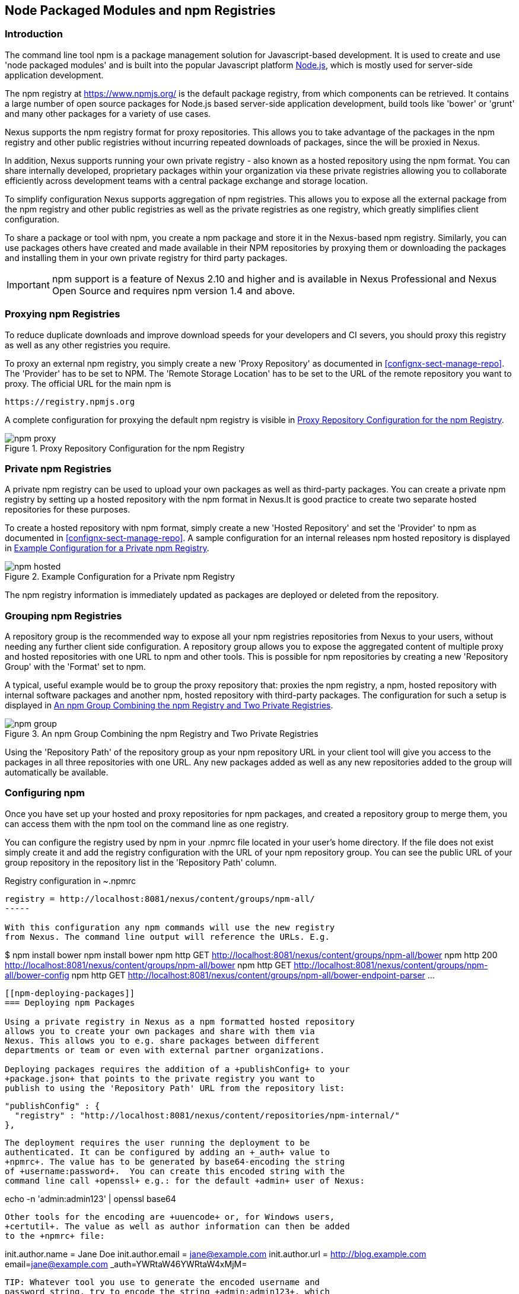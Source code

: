 [[npm]]
== Node Packaged Modules and npm Registries

=== Introduction

The command line tool +npm+ is a package management solution for
Javascript-based development. It is used to create and use 'node
packaged modules' and is built into the popular Javascript platform
http://www.nodejs.org/[Node.js], which is mostly used for server-side
application development.

The npm registry at https://www.npmjs.org/[https://www.npmjs.org/] is
the default package registry, from which components can be retrieved.
It contains a large number of open source packages for Node.js
based server-side application development, build tools like 'bower' or
'grunt' and many other packages for a variety of use cases.

Nexus supports the npm registry format for proxy repositories. This
allows you to take advantage of the packages in the npm registry and
other public registries without incurring repeated downloads of
packages, since the will be proxied in Nexus.

In addition, Nexus supports running your own private registry - also
known as a hosted repository using the +npm+ format. You can share
internally developed, proprietary packages within your organization
via these private registries allowing you to collaborate efficiently
across development teams with a central package exchange and storage
location.

To simplify configuration Nexus supports aggregation of npm
registries. This allows you to expose all the external package from
the npm registry and other public registries as well as the private
registries as one registry, which greatly simplifies client
configuration.

To share a package or tool with npm, you create a npm package and
store it in the Nexus-based npm registry. Similarly, you can use
packages others have created and made available in their NPM
repositories by proxying them or downloading the packages and
installing them in your own private registry for third party packages.

IMPORTANT: npm support is a feature of Nexus 2.10 and higher and is
available in Nexus Professional and Nexus Open Source and requires npm
version 1.4 and above.

[[npm-proxying-registries]]
=== Proxying npm Registries

To reduce duplicate downloads and improve download
speeds for your developers and CI severs, you should proxy this
registry as well as any other registries you require.

To proxy an external npm registry, you simply create a new 'Proxy
Repository' as documented in <<confignx-sect-manage-repo>>. The
'Provider' has to be set to +NPM+. The 'Remote Storage Location' has
to be set to the URL of the remote repository you want to proxy. The official
URL for the main npm is 

----
https://registry.npmjs.org
----

A complete configuration for proxying the default npm registry is visible in
<<fig-npm-proxy>>.

[[fig-npm-proxy]]
.Proxy Repository Configuration for the npm Registry
image::figs/web/npm-proxy.png[scale=50]

[[npm-private-registries]]
=== Private npm Registries

A private npm registry can be used to upload your own packages as well
as third-party packages. You can create a private npm registry by
setting up a hosted repository with the npm format in Nexus.It is good
practice to create two separate hosted repositories for these
purposes.

To create a hosted repository with npm format, simply create a new 'Hosted
Repository' and set the 'Provider' to +npm+ as documented in
<<confignx-sect-manage-repo>>. A sample configuration for an internal
releases npm hosted repository is displayed in <<fig-npm-hosted>>.

[[fig-npm-hosted]]
.Example Configuration for a Private npm Registry
image::figs/web/npm-hosted.png[scale=50]

The npm registry information is immediately updated as packages are
deployed or deleted from the repository.

[[npm-grouping-registries]]
=== Grouping npm Registries

A repository group is the recommended way to expose all your npm
registries repositories from Nexus to your users, without needing any
further client side configuration. A repository group allows you to
expose the aggregated content of multiple proxy and hosted
repositories with one URL to npm and other tools. This is possible for
npm repositories by creating a new 'Repository Group' with the
'Format' set to +npm+.

A typical, useful example would be to group the proxy repository that:
proxies the npm registry, a npm, hosted repository with internal
software packages and another npm, hosted repository with third-party
packages. The configuration for such a setup is displayed in
<<fig-npm-group>>.

[[fig-npm-group]]
.An npm Group Combining the npm Registry and Two Private Registries
image::figs/web/npm-group.png[scale=50]

Using the 'Repository Path' of the repository group as your npm
repository URL in your client tool will give you access to the
packages in all three repositories with one URL. Any new packages
added as well as any new repositories added to the group will
automatically be available.

[[npm-configuring]]
=== Configuring npm 

Once you have set up your hosted and proxy repositories for npm
packages, and created a repository group to merge them, you can access
them with the +npm+ tool on the command line as one registry.

You can configure the registry used by npm in your +.npmrc+ file
located in your user's home directory. If the file does not exist
simply create it and add the registry configuration with the URL of
your npm repository group. You can see the public URL of your group
repository in the repository list in the 'Repository Path' column.

.Registry configuration in +~.npmrc+
----
registry = http://localhost:8081/nexus/content/groups/npm-all/
-----

With this configuration any npm commands will use the new registry
from Nexus. The command line output will reference the URLs. E.g. 

----
$ npm install bower
npm install bower
npm http GET http://localhost:8081/nexus/content/groups/npm-all/bower
npm http 200 http://localhost:8081/nexus/content/groups/npm-all/bower
npm http GET http://localhost:8081/nexus/content/groups/npm-all/bower-config
npm http GET http://localhost:8081/nexus/content/groups/npm-all/bower-endpoint-parser
...
----

[[npm-deploying-packages]]
=== Deploying npm Packages

Using a private registry in Nexus as a npm formatted hosted repository
allows you to create your own packages and share with them via
Nexus. This allows you to e.g. share packages between different
departments or team or even with external partner organizations. 

Deploying packages requires the addition of a +publishConfig+ to your
+package.json+ that points to the private registry you want to
publish to using the 'Repository Path' URL from the repository list:

----
  "publishConfig" : {
    "registry" : "http://localhost:8081/nexus/content/repositories/npm-internal/"
  },
----

The deployment requires the user running the deployment to be
authenticated. It can be configured by adding an +_auth+ value to
+npmrc+. The value has to be generated by base64-encoding the string
of +username:password+.  You can create this encoded string with the
command line call +openssl+ e.g.: for the default +admin+ user of Nexus:

----
echo -n 'admin:admin123' | openssl base64
----

Other tools for the encoding are +uuencode+ or, for Windows users,
+certutil+. The value as well as author information can then be added
to the +npmrc+ file: 

----
init.author.name = Jane Doe
init.author.email = jane@example.com
init.author.url = http://blog.example.com
email=jane@example.com
_auth=YWRtaW46YWRtaW4xMjM=
----

TIP: Whatever tool you use to generate the encoded username and
password string, try to encode the string +admin:admin123+, which
should result in +YWRtaW46YWRtaW4xMjM=+. Another example for a valid
setup is +jane:testpassword123+ resulting in
+amFuZTp0ZXN0cGFzc3dvcmQxMjM=+.

With this configuration you can run +npm publish+ for your
package. Mor information about package creation can be found on the
https://www.npmjs.org/doc/cli/npm-publish.html[npm website].

Once a package is published to the private registry in Nexus, any
other developers or build servers, that access Nexus via the
repository group have instant access to the packages.

////
/* Local Variables: */
/* ispell-personal-dictionary: "ispell.dict" */
/* End:             */
////

